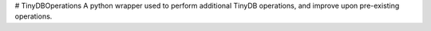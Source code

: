 # TinyDBOperations
A python wrapper used to perform additional TinyDB operations, and improve upon pre-existing operations.
